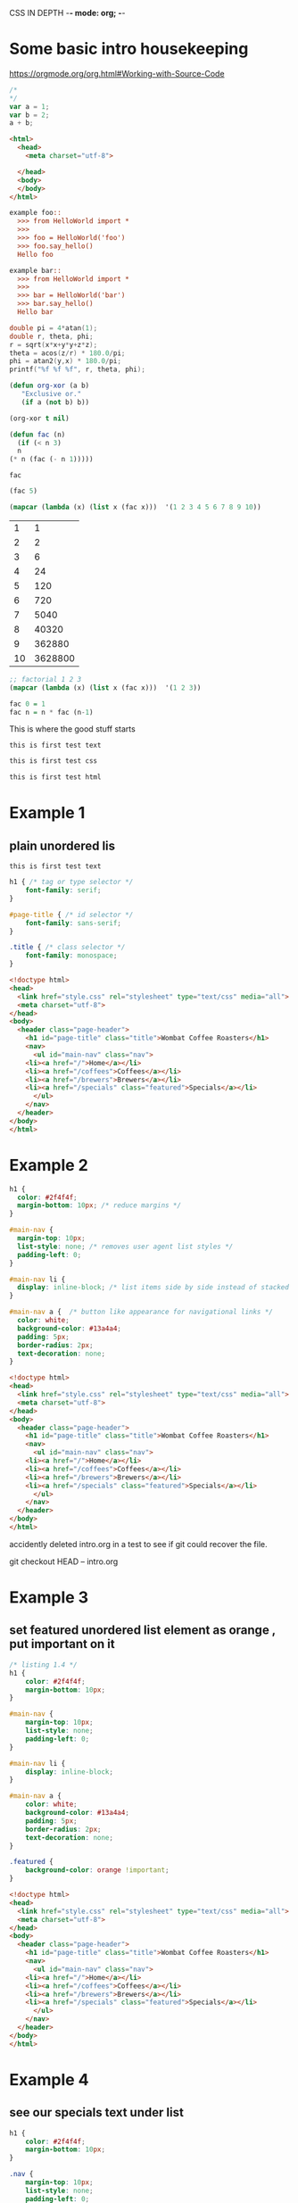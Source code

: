 CSS IN DEPTH    -*- mode: org; -*-


* Some basic intro housekeeping

https://orgmode.org/org.html#Working-with-Source-Code


#+BEGIN_SRC js :noweb yes :tangle 001.js  
  /*
  ,*/
  var a = 1;
  var b = 2;
  a + b;
#+END_SRC



#+BEGIN_SRC html :noweb yes :tangle 001.html  
  <html>
    <head>
      <meta charset="utf-8">
    
    </head>
    <body>
    </body>
  </html>
#+END_SRC



#+BEGIN_SRC python :noweb yes :tangle HelloWorld.py :exports none
"""This is a hello world example document"""

# imports
import sys
<<helloworld-main-imports>>

# constants

# exception classes

# interface functions

# classes
<<HelloWorld-defn>>

# internal functions & classes

<<helloworld-main>>

if __name__ == '__main__':
    status = main()
    sys.exit(status)
#+END_SRC


#+BEGIN_SRC text :noweb yes :tangle test_HelloWorld.txt :exports none
<<doctest-foo>>
<<doctest-bar>>
#+END_SRC


#+NAME: doctest-foo
#+BEGIN_SRC rst
  example foo::
    >>> from HelloWorld import *
    >>>
    >>> foo = HelloWorld('foo')
    >>> foo.say_hello()
    Hello foo

#+END_SRC


#+NAME: doctest-bar
#+BEGIN_SRC rst
  example bar::
    >>> from HelloWorld import *
    >>>
    >>> bar = HelloWorld('bar')
    >>> bar.say_hello()
    Hello bar

#+END_SRC




#+HEADERS: :includes <math.h> :flags -lm 
#+HEADERS: :var x=1.0 :var y=4.0 :var z=10.0
#+BEGIN_SRC C :exports both :includes '(<math.h> <time.h>) :tangle data.c
double pi = 4*atan(1);
double r, theta, phi;
r = sqrt(x*x+y*y+z*z);
theta = acos(z/r) * 180.0/pi;
phi = atan2(y,x) * 180.0/pi;
printf("%f %f %f", r, theta, phi);
#+END_SRC



#+BEGIN_SRC emacs-lisp
  (defun org-xor (a b)
     "Exclusive or."
     (if a (not b) b))
#+END_SRC

#+RESULTS:
: org-xor

#+BEGIN_SRC emacs-lisp
  (org-xor t nil)
#+END_SRC

#+RESULTS:
: t



#+NAME: factorial
#+BEGIN_SRC emacs-lisp :exports both :file "fac.el" :dir "/home/terry/website/css/css-in-depth/001" :var n=0 
    (defun fac (n)
      (if (< n 3)
	  n
	(* n (fac (- n 1)))))
#+END_SRC

#+RESULTS:
: fac

#+BEGIN_SRC emacs-lisp
  (fac 5)
#+END_SRC

#+RESULTS:
: 120

#+BEGIN_SRC emacs-lisp :exports both :tangle mapcar.elisp
  (mapcar (lambda (x) (list x (fac x)))  '(1 2 3 4 5 6 7 8 9 10))
#+END_SRC


#+RESULTS:
|  1 |       1 |
|  2 |       2 |
|  3 |       6 |
|  4 |      24 |
|  5 |     120 |
|  6 |     720 |
|  7 |    5040 |
|  8 |   40320 |
|  9 |  362880 |
| 10 | 3628800 |

#+BEGIN_SRC emacs-lisp :exports both :tangle mapcar.elisp
  ;; factorial 1 2 3 
  (mapcar (lambda (x) (list x (fac x)))  '(1 2 3))

#+END_SRC


#+NAME: factorial
#+BEGIN_SRC haskell :results silent :exports code :var n=0
  fac 0 = 1
  fac n = n * fac (n-1)
#+END_SRC

This is where the good stuff starts

#+BEGIN_SRC text :noweb yes :tangle test_HelloWorld.txt :exports none
<<doctest-foo>>
<<doctest-bar>>
#+END_SRC



#+BEGIN_SRC text :noweb yes :tangle "001/test001.txt"
this is first test text
#+END_SRC

#+BEGIN_SRC css :noweb yes :tangle "001/test001.css"
this is first test css
#+END_SRC

#+BEGIN_SRC html :noweb yes :tangle "001/test001.html"
this is first test html
#+END_SRC


* Example 1
** plain unordered lis

#+BEGIN_SRC text :noweb yes :tangle "001/test001.txt"
this is first test text
#+END_SRC


#+BEGIN_SRC css :noweb yes :tangle "001/style.css"
h1 { /* tag or type selector */
    font-family: serif;
}

#page-title { /* id selector */
    font-family: sans-serif;
}

.title { /* class selector */
    font-family: monospace;
}
#+END_SRC

#+BEGIN_SRC html :noweb yes :tangle "001/index.html"
<!doctype html>
<head>
  <link href="style.css" rel="stylesheet" type="text/css" media="all">
  <meta charset="utf-8">
</head>
<body>
  <header class="page-header">
    <h1 id="page-title" class="title">Wombat Coffee Roasters</h1>
    <nav>
      <ul id="main-nav" class="nav">
	<li><a href="/">Home</a></li>
	<li><a href="/coffees">Coffees</a></li>
	<li><a href="/brewers">Brewers</a></li>
	<li><a href="/specials" class="featured">Specials</a></li>
      </ul>
    </nav>
  </header>
</body>
</html>

#+END_SRC


* Example 2



#+BEGIN_SRC css :noweb yes :tangle "002/style.css"
h1 {
  color: #2f4f4f;
  margin-bottom: 10px; /* reduce margins */
}

#main-nav {
  margin-top: 10px;
  list-style: none; /* removes user agent list styles */
  padding-left: 0;
}

#main-nav li {
  display: inline-block; /* list items side by side instead of stacked */
}

#main-nav a {  /* button like appearance for navigational links */
  color: white;
  background-color: #13a4a4;
  padding: 5px;
  border-radius: 2px;
  text-decoration: none;
}
#+END_SRC


#+BEGIN_SRC html :noweb yes :tangle "002/index.html"
<!doctype html>
<head>
  <link href="style.css" rel="stylesheet" type="text/css" media="all">
  <meta charset="utf-8">
</head>
<body>
  <header class="page-header">
    <h1 id="page-title" class="title">Wombat Coffee Roasters</h1>
    <nav>
      <ul id="main-nav" class="nav">
	<li><a href="/">Home</a></li>
	<li><a href="/coffees">Coffees</a></li>
	<li><a href="/brewers">Brewers</a></li>
	<li><a href="/specials" class="featured">Specials</a></li>
      </ul>
    </nav>
  </header>
</body>
</html>
#+END_SRC


accidently deleted intro.org in a test to see if git could 
recover the file.

git checkout HEAD -- intro.org


* Example 3
** set featured unordered list element as orange , put important on it



#+BEGIN_SRC css :noweb yes :tangle "003/style.css"
  /* listing 1.4 */
  h1 {
      color: #2f4f4f;
      margin-bottom: 10px;
  }

  #main-nav {
      margin-top: 10px;
      list-style: none;
      padding-left: 0;
  }

  #main-nav li {
      display: inline-block;
  }

  #main-nav a {
      color: white;
      background-color: #13a4a4;
      padding: 5px;
      border-radius: 2px;
      text-decoration: none;
  }

  .featured {
      background-color: orange !important;
  }

#+END_SRC


#+BEGIN_SRC html :noweb yes :tangle "003/index.html"
<!doctype html>
<head>
  <link href="style.css" rel="stylesheet" type="text/css" media="all">
  <meta charset="utf-8">
</head>
<body>
  <header class="page-header">
    <h1 id="page-title" class="title">Wombat Coffee Roasters</h1>
    <nav>
      <ul id="main-nav" class="nav">
	<li><a href="/">Home</a></li>
	<li><a href="/coffees">Coffees</a></li>
	<li><a href="/brewers">Brewers</a></li>
	<li><a href="/specials" class="featured">Specials</a></li>
      </ul>
    </nav>
  </header>
</body>
</html>
#+END_SRC



* Example 4
** see our specials text under list



#+BEGIN_SRC css :noweb yes :tangle "004/style.css"
  h1 {
      color: #2f4f4f;
      margin-bottom: 10px;
  }

  .nav {
      margin-top: 10px;
      list-style: none;
      padding-left: 0;
  }

  .nav li {
      display: inline-block;
  }

  .nav a {
      color: white;
      background-color: #13a4a4;
      padding: 5px;
      border-radius: 2px;
      text-decoration: none;
  }

  a.featured {
      background-color: orange;
  }

#+END_SRC


#+BEGIN_SRC html :noweb yes :tangle "004/index.html"
  <!doctype html>
  <head>
    <link href="style.css" rel="stylesheet" type="text/css" media="all">
    <meta charset="utf-8">
  </head>
  <body>
    <header class="page-header">
      <h1 id="page-title" class="title">Wombat Coffee Roasters</h1>
      <nav>
	<ul id="main-nav" class="nav">
	  <li><a href="/">Home</a></li>
	  <li><a href="/coffees">Coffees</a></li>
	  <li><a href="/brewers">Brewers</a></li>
	  <li><a href="/specials" class="featured">Specials</a></li>
	</ul>
      </nav>
    </header>
    <main>
      <p>
	Be sure to check out
	<a href="/specials" class="featured">our specials</a>.
      </p>
    </main>
  </body>
  </html>
#+END_SRC



* Example 5
** using sans serif font


#+BEGIN_SRC css :noweb yes :tangle "005/style.css"
  body {
    font-family: sans-serif;
  }

  a:link {
    color: blue;
    text-decoration: none;
  }

  a:visited {
    color: purple;
  }

  a:hover {
    text-decoration: underline;
  }

  a:active {
    color: red;
  }

    h1 {
	color: #2f4f4f;
	margin-bottom: 10px;
    }

    .nav {
	margin-top: 10px;
	list-style: none;
	padding-left: 0;
    }

    .nav li {
	display: inline-block;
    }

    .nav a {
	color: white;
	background-color: #13a4a4;
	padding: 5px;
	border-radius: 2px;
	text-decoration: none;
    }

    a.featured {
	background-color: orange;
    }

#+END_SRC


#+BEGIN_SRC html :noweb yes :tangle "005/index.html"
  <!doctype html>
  <head>
    <link href="style.css" rel="stylesheet" type="text/css" media="all">
    <meta charset="utf-8">
  </head>
  <body>
    <header class="page-header">
      <h1 id="page-title" class="title">Wombat Coffee Roasters</h1>
      <nav>
	<ul id="main-nav" class="nav">
	  <li><a href="/">Home</a></li>
	  <li><a href="/coffees">Coffees</a></li>
	  <li><a href="/brewers">Brewers</a></li>
	  <li><a href="/specials" class="featured">Specials</a></li>
	</ul>
      </nav>
    </header>
    <main>
      <p>
	Be sure to check out
	<a href="/specials" class="featured">our specials</a>.
      </p>
    </main>
  </body>
  </html>
#+END_SRC



* Example 6
** nice footer on page



#+BEGIN_SRC css :noweb yes :tangle "006/style.css"
  body {
    font-family: sans-serif;
  }

  a:link {
    color: blue;
    text-decoration: none;
  }

  a:visited {
    color: purple;
  }

  a:hover {
    text-decoration: underline;
  }

  a:active {
    color: red;
  }

    h1 {
	color: #2f4f4f;
	margin-bottom: 10px;
    }

    .nav {
	margin-top: 10px;
	list-style: none;
	padding-left: 0;
    }

    .nav li {
	display: inline-block;
    }

    .nav a {
	color: white;
	background-color: #13a4a4;
	padding: 5px;
	border-radius: 2px;
	text-decoration: none;
    }

    a.featured {
	background-color: orange;
    }


.footer {
  color: #666;
  background-color: #ccc;
  padding: 15px 0;
  text-align: center;
  font-size: 14px;
}

.footer a {
  color: inherit;
  text-decoration: underline;
}


#+END_SRC


#+BEGIN_SRC html :noweb yes :tangle "006/index.html"
  <!doctype html>
  <head>
    <link href="style.css" rel="stylesheet" type="text/css" media="all">
    <meta charset="utf-8">
  </head>
  <body>
    <header class="page-header">
      <h1 id="page-title" class="title">Wombat Coffee Roasters</h1>
      <nav>
	<ul id="main-nav" class="nav">
	  <li><a href="/">Home</a></li>
	  <li><a href="/coffees">Coffees</a></li>
	  <li><a href="/brewers">Brewers</a></li>
	  <li><a href="/specials" class="featured">Specials</a></li>
	</ul>
      </nav>
    </header>
    <main>
      <p>
	Be sure to check out
	<a href="/specials" class="featured">our specials</a>.
      </p>
    </main>
  <footer class="footer">
    &copy; 2016 Wombat Coffee Roasters &mdash;
    <a href="/terms-of-use">Terms of use</a>
  </footer>

  </body>
  </html>
#+END_SRC



* Example 7
** added extreme padding on button to make them look better


#+BEGIN_SRC css :noweb yes :tangle "007/style.css"
h1 {
font-weight: bold;
}
.title {
font: 32px Helvetica, Arial, sans-serif;
}
  body {
    font-family: sans-serif;
  }

  a:link {
    color: blue;
    text-decoration: none;
  }

  a:visited {
    color: purple;
  }

  a:hover {
    text-decoration: underline;
  }

  a:active {
    color: red;
  }

    h1 {
	color: #2f4f4f;
	margin-bottom: 10px;
    }

    .nav {
	margin-top: 10px;
	list-style: none;
	padding-left: 0;
    }

    .nav li {
	display: inline-block;
    }

    .nav a {
	color: white;
	background-color: #13a4a4;
	padding: 5px 30px;  /* extra padding to make it obvious*/
	border-radius: 2px;
	text-decoration: none;
    }

    a.featured {
	background-color: orange;
    }


.footer {
  color: #666;
  background-color: #ccc;
  padding: 15px 0;
  text-align: center;
  font-size: 14px;
}

.footer a {
  color: inherit;
  text-decoration: underline;
}


#+END_SRC


#+BEGIN_SRC html :noweb yes :tangle "007/index.html"
  <!doctype html>
  <head>
    <link href="style.css" rel="stylesheet" type="text/css" media="all">
    <meta charset="utf-8">
  </head>
  <body>
    <header class="page-header">
      <h1 id="page-title" class="title">Wombat Coffee Roasters</h1>
      <nav>
	<ul id="main-nav" class="nav">
	  <li><a href="/">Home</a></li>
	  <li><a href="/coffees">Coffees</a></li>
	  <li><a href="/brewers">Brewers</a></li>
	  <li><a href="/specials" class="featured">Specials</a></li>
	</ul>
      </nav>
    </header>
    <main>
      <p>
	Be sure to check out
	<a href="/specials" class="featured">our specials</a>.
      </p>
    </main>
  <footer class="footer">
    &copy; 2016 Wombat Coffee Roasters &mdash;
    <a href="/terms-of-use">Terms of use</a>
  </footer>

  </body>
  </html>
#+END_SRC




* Example 8
** added box shadow 


#+BEGIN_SRC css :noweb yes :tangle "008/style.css"
    h1 {
	font-weight: bold;
    }
    .title {
	font: 32px Helvetica, Arial, sans-serif;
    }
    body {
	font-family: sans-serif;
    }

    a:link {
	color: blue;
	text-decoration: none;
    }

    a:visited {
	color: purple;
    }

    a:hover {
	text-decoration: underline;
    }

    a:active {
	color: red;
    }

    h1 {
	color: #2f4f4f;
	margin-bottom: 10px;
    }

    .nav {
	margin-top: 10px;
	list-style: none;
	padding-left: 0;
    }

    .nav li {
	display: inline-block;
    }

    .nav a {
	color: white;
	background-color: #13a4a4;
	padding: 5px 30px;  
	border-radius: 2px;
	text-decoration: none;
    }

    a.featured {
	background-color: orange;
	box-shadow: 10px 2px #6f9090; /* box shadow */
    }


    .footer {
	color: #666;
	background-color: #ccc;
	padding: 15px 0;
	text-align: center;
	font-size: 14px;
    }

    .footer a {
	color: inherit;
	text-decoration: underline;
    }


#+END_SRC



#+BEGIN_SRC html :noweb yes :tangle "008/index.html"
  <!doctype html>
  <head>
    <link href="style.css" rel="stylesheet" type="text/css" media="all">
    <meta charset="utf-8">
  </head>
  <body>
    <header class="page-header">
      <h1 id="page-title" class="title">Wombat Coffee Roasters</h1>
      <nav>
	<ul id="main-nav" class="nav">
	  <li><a href="/">Home</a></li>
	  <li><a href="/coffees">Coffees</a></li>
	  <li><a href="/brewers">Brewers</a></li>
	  <li><a href="/specials" class="featured">Specials</a></li>
	</ul>
      </nav>
    </header>
    <main>
      <p>
	Be sure to check out
	<a href="/specials" class="featured">our specials</a>.
      </p>
    </main>
  <footer class="footer">
    &copy; 2016 Wombat Coffee Roasters &mdash;
    <a href="/terms-of-use">Terms of use</a>
  </footer>

  </body>
  </html>
#+END_SRC




* Chapter 2 - Relative sizing - Example 9
** 1em padding all around text 


#+BEGIN_SRC css :noweb yes :tangle "009/style.css"
  .padded {
    font-size: 16px;
    padding: 1em;
  }
#+END_SRC



#+BEGIN_SRC html :noweb yes :tangle "009/index.html"
  <!doctype html>
  <head>
    <link href="style.css" rel="stylesheet" type="text/css" media="all">
    <meta charset="utf-8">
  </head>
  <body>
  <div class="padded">
    We have built partnerships with small farms around the world to
    hand-select beans at the peak of season. We then carefully roast in <a href="/batches">small batches</a> to maximize their potential.
  </div>
  </body>
  </html>
#+END_SRC



* Chapter 2 - Relative sizing - Example 10
** relative sized padding


#+BEGIN_SRC css :noweb yes :tangle "010/style.css"
  .padded {
    font-size: 16px;
    padding: 1em;
  }

  body {
    margin: 1.5em;
  }

  .box {
    padding: 1em;
    border-radius: 1em;
    background-color: lightgray;
  }

  .box-small {
    font-size: 12px;
  }

  .box-large {
    font-size: 18px;
  }

#+END_SRC



#+BEGIN_SRC html :noweb yes :tangle "010/index.html"
  <!doctype html>
  <head>
    <link href="style.css" rel="stylesheet" type="text/css" media="all">
    <meta charset="utf-8">
  </head>
  <body>
  <span class="box box-small">Small</span>
  <span class="box box-large">Large</span>
  <div class="padded">
    We have built partnerships with small farms around the world to
    hand-select beans at the peak of season. We then carefully roast in <a href="/batches">small batches</a> to maximize their potential.
  </div>
  </body>
  </html>
#+END_SRC



* Chapter 2 - Relative sizing - Example 11
** font size markup


#+BEGIN_SRC css :noweb yes :tangle "011/style.css"
    body {
      font-size: 16px;
    }

    .slogan {
      font-size: 1.2em;
      background-color: #ccc;
    }

#+END_SRC



#+BEGIN_SRC html :noweb yes :tangle "011/index.html"
  <!doctype html>
  <head>
    <link href="style.css" rel="stylesheet" type="text/css" media="all">
    <meta charset="utf-8">
  </head>
  <body>
  We love coffee
  <p class="slogan">We love coffee</p>

  </body>
  </html>
#+END_SRC


* Chapter 2 - Relative sizing - Example 12
** font size markup


#+BEGIN_SRC css :noweb yes :tangle "012/style.css"
    :root {
      font-size: 0.875em;
    }

    body {
      font-family: Helvetica, Arial, sans-serif;
    }

    .panel {
      padding: 1em;
      border: 1px solid #999;
      border-radius: 0.5em;
    }
    .panel > h2 {
      margin-top: 0;
      font-size: 0.8rem;
      font-weight: bold;
      text-transform: uppercase;
    }

#+END_SRC



#+BEGIN_SRC html :noweb yes :tangle "012/index.html"
  <!doctype html>
  <head>
    <link href="style.css" rel="stylesheet" type="text/css" media="all">
    <meta charset="utf-8">
  </head>
  <body>
  <div class="panel">
    <h2>Single-origin</h2>
    <div class="panel-body">
      We have built partnerships with small farms around the world to
      hand-select beans at the peak of season. We then carefully roast
      in <a href="/batch-size.html">small batches</a> to maximize their
      potential.
    </div>
  </div>
  </body>
  </html>
#+END_SRC


* Chapter 2 - Relative sizing - Example 13
** responsive web resizing using @media query


#+BEGIN_SRC css :noweb yes :tangle "013/style.css"
    :root {
      font-size: 0.75em;
    }
    @media (min-width: 800px) {
      :root {
        font-size: 0.875em;
      }
    }
    @media (min-width: 1200px) {
      :root {
        font-size: 1em;
      }
    }

    body {
      font-family: Helvetica, Arial, sans-serif;
    }

    .panel {
      padding: 1em;
      border: 1px solid #999;
      border-radius: 0.5em;
    }
    .panel > h2 {
      margin-top: 0;
      font-size: 0.8rem;
      font-weight: bold;
      text-transform: uppercase;
    }
#+END_SRC



#+BEGIN_SRC html :noweb yes :tangle "013/index.html"
  <!doctype html>
  <head>
    <link href="style.css" rel="stylesheet" type="text/css" media="all">
    <meta charset="utf-8">
  </head>
  <body>
  <div class="panel">
    <h2>Single-origin</h2>
    <div class="body">
      We have built partnerships with small farms around the world to
      hand-select beans at the peak of season. We then carefully roast
      in <a href="/batch-size.html">small batches</a> to maximize their
      potential.
    </div>
  </div>

  </body>
  </html>
#+END_SRC


